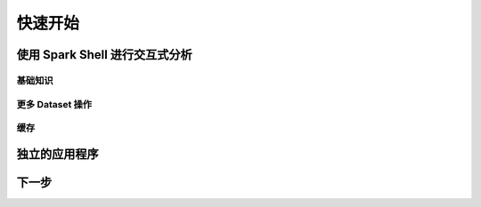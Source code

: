 快速开始
=============================


使用 Spark Shell 进行交互式分析
---------------------------

基础知识
^^^^^^^^^^^^^^^^^^^

更多 Dataset 操作
^^^^^^^^^^^^^^^^^^^

缓存
^^^^^^^^^^^^^^^^^^^




独立的应用程序
--------------------------


下一步
--------------------------
